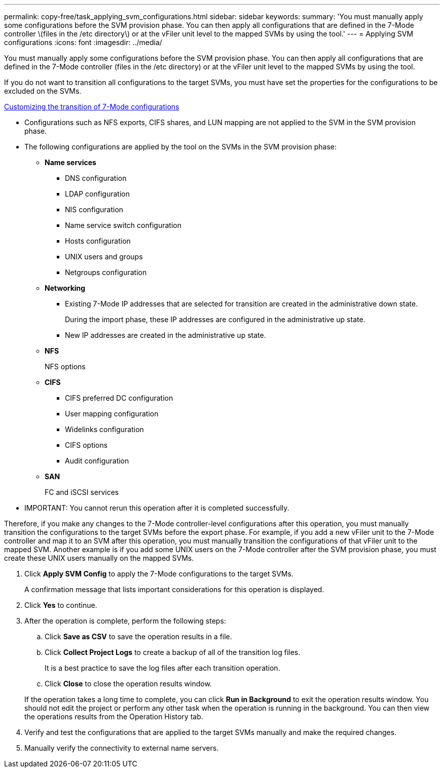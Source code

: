 ---
permalink: copy-free/task_applying_svm_configurations.html
sidebar: sidebar
keywords: 
summary: 'You must manually apply some configurations before the SVM provision phase. You can then apply all configurations that are defined in the 7-Mode controller \(files in the /etc directory\) or at the vFiler unit level to the mapped SVMs by using the tool.'
---
= Applying SVM configurations
:icons: font
:imagesdir: ../media/

[.lead]
You must manually apply some configurations before the SVM provision phase. You can then apply all configurations that are defined in the 7-Mode controller (files in the /etc directory) or at the vFiler unit level to the mapped SVMs by using the tool.

If you do not want to transition all configurations to the target SVMs, you must have set the properties for the configurations to be excluded on the SVMs.

xref:task_customizing_configurations_for_transition.adoc[Customizing the transition of 7-Mode configurations]

* Configurations such as NFS exports, CIFS shares, and LUN mapping are not applied to the SVM in the SVM provision phase.
* The following configurations are applied by the tool on the SVMs in the SVM provision phase:
 ** *Name services*
  *** DNS configuration
  *** LDAP configuration
  *** NIS configuration
  *** Name service switch configuration
  *** Hosts configuration
  *** UNIX users and groups
  *** Netgroups configuration
 ** *Networking*
  *** Existing 7-Mode IP addresses that are selected for transition are created in the administrative down state.
+
During the import phase, these IP addresses are configured in the administrative up state.

  *** New IP addresses are created in the administrative up state.
 ** *NFS*
+
NFS options

 ** *CIFS*
  *** CIFS preferred DC configuration
  *** User mapping configuration
  *** Widelinks configuration
  *** CIFS options
  *** Audit configuration
 ** *SAN*
+
FC and iSCSI services
* IMPORTANT: You cannot rerun this operation after it is completed successfully.

Therefore, if you make any changes to the 7-Mode controller-level configurations after this operation, you must manually transition the configurations to the target SVMs before the export phase. For example, if you add a new vFiler unit to the 7-Mode controller and map it to an SVM after this operation, you must manually transition the configurations of that vFiler unit to the mapped SVM. Another example is if you add some UNIX users on the 7-Mode controller after the SVM provision phase, you must create these UNIX users manually on the mapped SVMs.

. Click *Apply SVM Config* to apply the 7-Mode configurations to the target SVMs.
+
A confirmation message that lists important considerations for this operation is displayed.

. Click *Yes* to continue.
. After the operation is complete, perform the following steps:
 .. Click *Save as CSV* to save the operation results in a file.
 .. Click *Collect Project Logs* to create a backup of all of the transition log files.
+
It is a best practice to save the log files after each transition operation.

 .. Click *Close* to close the operation results window.

+
If the operation takes a long time to complete, you can click *Run in Background* to exit the operation results window. You should not edit the project or perform any other task when the operation is running in the background. You can then view the operations results from the Operation History tab.
. Verify and test the configurations that are applied to the target SVMs manually and make the required changes.
. Manually verify the connectivity to external name servers.
